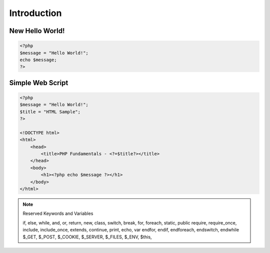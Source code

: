 Introduction
============

New Hello World!
----------------

.. code-block:: php

    <?php
    $message = "Hello World!";
    echo $message;
    ?>

Simple Web Script
-----------------

.. code-block:: php

    <?php
    $message = "Hello World!";
    $title = "HTML Sample";
    ?>

    <!DOCTYPE html>
    <html>
        <head>
            <title>PHP Fundamentals - <?=$title?></title>
        </head>
        <body>
            <h1><?php echo $message ?></h1>
        </body>
    </html>



.. note:: Reserved Keywords and Variables

    if, else, while, and, or, return, new, class, switch, break, for, foreach, static, public require, require_once, include, include_once, extends, continue, print, echo, var endfor, endif, endforeach, endswitch, endwhile $_GET, $_POST, $_COOKIE, $_SERVER, $_FILES, $_ENV, $this, 


